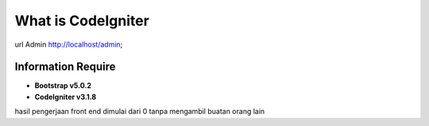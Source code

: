 ###################
What is CodeIgniter
###################

url Admin
http://localhost/admin;



*******************
Information Require
*******************

- **Bootstrap v5.0.2**
- **CodeIgniter v3.1.8**

hasil pengerjaan front end dimulai dari 0 tanpa mengambil buatan orang lain